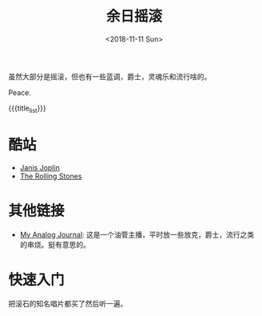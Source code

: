 #+OPTIONS: html-style:nil
#+HTML_HEAD: <link rel="stylesheet" type="text/css" href="./style.css"/>
#+HTML_HEAD_EXTRA: <script type="text/javascript" src="./script.js"></script>
#+HTML_HEAD_EXTRA: <link rel="icon" type="image/png" href="../../favicon.png">
#+HTML_LINK_UP: ../../index.html
#+HTML_LINK_HOME: ../../index.html
#+OPTIONS: toc:nil
#+OPTIONS: num:nil
#+TITLE: 余日摇滚
#+DATE: <2018-11-11 Sun>
#+MACRO: title_list (eval (luna-blog-rock/day-generate-titles))

#+BEGIN_EXPORT html
<div>
<script>
  (function() {
    var cx = '004156053122205168741:7bwddhv9xsu';
    var gcse = document.createElement('script');
    gcse.type = 'text/javascript';
    gcse.async = true;
    gcse.src = 'https://cse.google.com/cse.js?cx=' + cx;
    var s = document.getElementsByTagName('script')[0];
    s.parentNode.insertBefore(gcse, s);
  })();
</script>
<gcse:search></gcse:search>
</div>
#+END_EXPORT

虽然大部分是摇滚，但也有一些蓝调，爵士，灵魂乐和流行啥的。

Peace.
#+ATTR_HTML: :width 150px
[[./peace.png]]

#+BEGIN_EXPORT html
<div id="headings">
#+END_EXPORT

{{{title_list}}}

#+BEGIN_EXPORT html
</div>
#+END_EXPORT

*  酷站
- [[http://janis-joplin.servidor-alicante.com][Janis Joplin]]
- [[http://timeisonourside.com][The Rolling Stones]]

# * 现场
# - [[https://www.youtube.com/watch?v=S2uMYyAKFvU][Stevie Ray Vaughan - Montreux 1985]]
# - [[https://www.youtube.com/watch?v=ktYlzVYQbwY][Queen - Live AID 1985]]

* 其他链接
- [[https://www.youtube.com/channel/UC8TZwtZ17WKFJSmwTZQpBTA][My Analog Journal]]: 这是一个油管主播，平时放一些放克，爵士，流行之类的串烧。挺有意思的。

# * 整张专辑
# 适合从头听到尾的专辑。

# - The Beatles -  [[https://www.youtube.com/watch?v=VtXl8xAPAtA&list=PL3PhWT10BW3VDM5IcVodrdUpVIhU8f7Z-][Sgt. Pepper’s Lonely Hearts Club Band]]
# - 福居良 -  [[https://www.youtube.com/watch?v=Hrr3dp7zRQY&t=259s][Scenery]]

* 快速入门
把滚石的知名唱片都买了然后听一遍。
